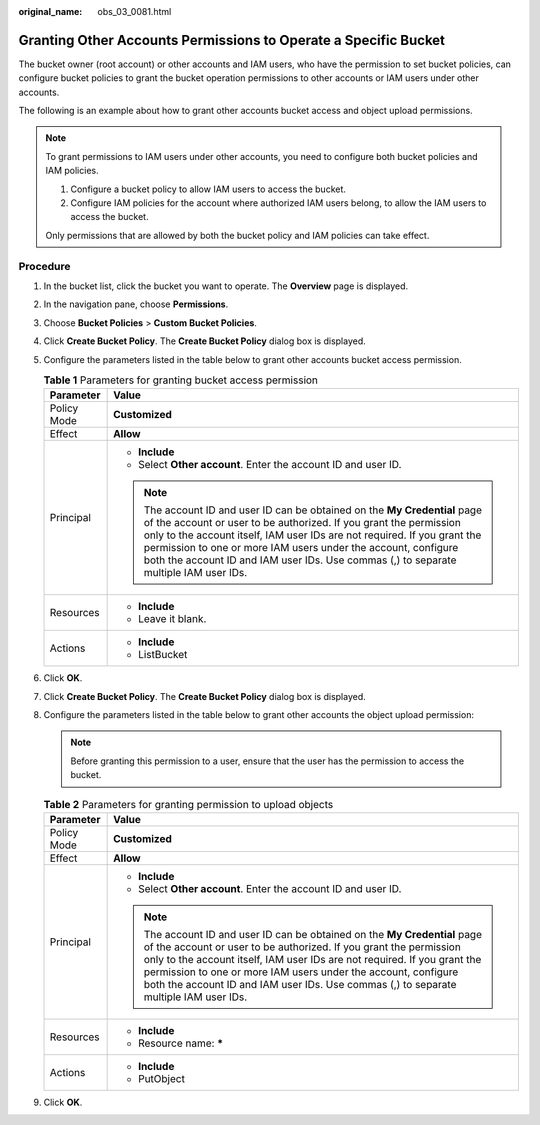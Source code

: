 :original_name: obs_03_0081.html

.. _obs_03_0081:

Granting Other Accounts Permissions to Operate a Specific Bucket
================================================================

The bucket owner (root account) or other accounts and IAM users, who have the permission to set bucket policies, can configure bucket policies to grant the bucket operation permissions to other accounts or IAM users under other accounts.

The following is an example about how to grant other accounts bucket access and object upload permissions.

.. note::

   To grant permissions to IAM users under other accounts, you need to configure both bucket policies and IAM policies.

   #. Configure a bucket policy to allow IAM users to access the bucket.
   #. Configure IAM policies for the account where authorized IAM users belong, to allow the IAM users to access the bucket.

   Only permissions that are allowed by both the bucket policy and IAM policies can take effect.

Procedure
---------

#. In the bucket list, click the bucket you want to operate. The **Overview** page is displayed.
#. In the navigation pane, choose **Permissions**.
#. Choose **Bucket Policies** > **Custom Bucket Policies**.
#. Click **Create Bucket Policy**. The **Create Bucket Policy** dialog box is displayed.
#. Configure the parameters listed in the table below to grant other accounts bucket access permission.

   .. table:: **Table 1** Parameters for granting bucket access permission

      +-----------------------------------+---------------------------------------------------------------------------------------------------------------------------------------------------------------------------------------------------------------------------------------------------------------------------------------------------------------------------------------------------------------------------------------+
      | Parameter                         | Value                                                                                                                                                                                                                                                                                                                                                                                 |
      +===================================+=======================================================================================================================================================================================================================================================================================================================================================================================+
      | Policy Mode                       | **Customized**                                                                                                                                                                                                                                                                                                                                                                        |
      +-----------------------------------+---------------------------------------------------------------------------------------------------------------------------------------------------------------------------------------------------------------------------------------------------------------------------------------------------------------------------------------------------------------------------------------+
      | Effect                            | **Allow**                                                                                                                                                                                                                                                                                                                                                                             |
      +-----------------------------------+---------------------------------------------------------------------------------------------------------------------------------------------------------------------------------------------------------------------------------------------------------------------------------------------------------------------------------------------------------------------------------------+
      | Principal                         | -  **Include**                                                                                                                                                                                                                                                                                                                                                                        |
      |                                   | -  Select **Other account**. Enter the account ID and user ID.                                                                                                                                                                                                                                                                                                                        |
      |                                   |                                                                                                                                                                                                                                                                                                                                                                                       |
      |                                   | .. note::                                                                                                                                                                                                                                                                                                                                                                             |
      |                                   |                                                                                                                                                                                                                                                                                                                                                                                       |
      |                                   |    The account ID and user ID can be obtained on the **My Credential** page of the account or user to be authorized. If you grant the permission only to the account itself, IAM user IDs are not required. If you grant the permission to one or more IAM users under the account, configure both the account ID and IAM user IDs. Use commas (,) to separate multiple IAM user IDs. |
      +-----------------------------------+---------------------------------------------------------------------------------------------------------------------------------------------------------------------------------------------------------------------------------------------------------------------------------------------------------------------------------------------------------------------------------------+
      | Resources                         | -  **Include**                                                                                                                                                                                                                                                                                                                                                                        |
      |                                   | -  Leave it blank.                                                                                                                                                                                                                                                                                                                                                                    |
      +-----------------------------------+---------------------------------------------------------------------------------------------------------------------------------------------------------------------------------------------------------------------------------------------------------------------------------------------------------------------------------------------------------------------------------------+
      | Actions                           | -  **Include**                                                                                                                                                                                                                                                                                                                                                                        |
      |                                   | -  ListBucket                                                                                                                                                                                                                                                                                                                                                                         |
      +-----------------------------------+---------------------------------------------------------------------------------------------------------------------------------------------------------------------------------------------------------------------------------------------------------------------------------------------------------------------------------------------------------------------------------------+

#. Click **OK**.
#. Click **Create Bucket Policy**. The **Create Bucket Policy** dialog box is displayed.
#. Configure the parameters listed in the table below to grant other accounts the object upload permission:

   .. note::

      Before granting this permission to a user, ensure that the user has the permission to access the bucket.

   .. table:: **Table 2** Parameters for granting permission to upload objects

      +-----------------------------------+---------------------------------------------------------------------------------------------------------------------------------------------------------------------------------------------------------------------------------------------------------------------------------------------------------------------------------------------------------------------------------------+
      | Parameter                         | Value                                                                                                                                                                                                                                                                                                                                                                                 |
      +===================================+=======================================================================================================================================================================================================================================================================================================================================================================================+
      | Policy Mode                       | **Customized**                                                                                                                                                                                                                                                                                                                                                                        |
      +-----------------------------------+---------------------------------------------------------------------------------------------------------------------------------------------------------------------------------------------------------------------------------------------------------------------------------------------------------------------------------------------------------------------------------------+
      | Effect                            | **Allow**                                                                                                                                                                                                                                                                                                                                                                             |
      +-----------------------------------+---------------------------------------------------------------------------------------------------------------------------------------------------------------------------------------------------------------------------------------------------------------------------------------------------------------------------------------------------------------------------------------+
      | Principal                         | -  **Include**                                                                                                                                                                                                                                                                                                                                                                        |
      |                                   | -  Select **Other account**. Enter the account ID and user ID.                                                                                                                                                                                                                                                                                                                        |
      |                                   |                                                                                                                                                                                                                                                                                                                                                                                       |
      |                                   | .. note::                                                                                                                                                                                                                                                                                                                                                                             |
      |                                   |                                                                                                                                                                                                                                                                                                                                                                                       |
      |                                   |    The account ID and user ID can be obtained on the **My Credential** page of the account or user to be authorized. If you grant the permission only to the account itself, IAM user IDs are not required. If you grant the permission to one or more IAM users under the account, configure both the account ID and IAM user IDs. Use commas (,) to separate multiple IAM user IDs. |
      +-----------------------------------+---------------------------------------------------------------------------------------------------------------------------------------------------------------------------------------------------------------------------------------------------------------------------------------------------------------------------------------------------------------------------------------+
      | Resources                         | -  **Include**                                                                                                                                                                                                                                                                                                                                                                        |
      |                                   | -  Resource name: **\***                                                                                                                                                                                                                                                                                                                                                              |
      +-----------------------------------+---------------------------------------------------------------------------------------------------------------------------------------------------------------------------------------------------------------------------------------------------------------------------------------------------------------------------------------------------------------------------------------+
      | Actions                           | -  **Include**                                                                                                                                                                                                                                                                                                                                                                        |
      |                                   | -  PutObject                                                                                                                                                                                                                                                                                                                                                                          |
      +-----------------------------------+---------------------------------------------------------------------------------------------------------------------------------------------------------------------------------------------------------------------------------------------------------------------------------------------------------------------------------------------------------------------------------------+

#. Click **OK**.
